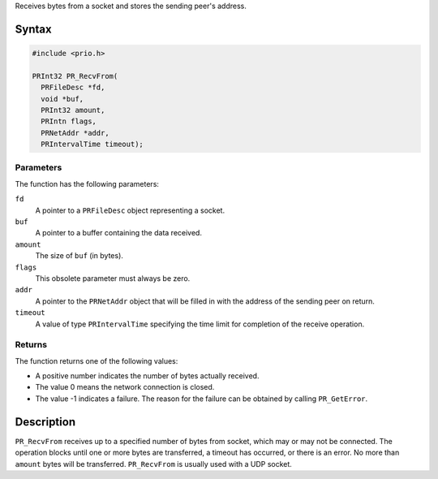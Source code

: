 Receives bytes from a socket and stores the sending peer's address.

.. _Syntax:

Syntax
------

.. code:: eval

   #include <prio.h>

   PRInt32 PR_RecvFrom(
     PRFileDesc *fd,
     void *buf,
     PRInt32 amount,
     PRIntn flags,
     PRNetAddr *addr,
     PRIntervalTime timeout);

.. _Parameters:

Parameters
~~~~~~~~~~

The function has the following parameters:

``fd``
   A pointer to a ``PRFileDesc`` object representing a socket.
``buf``
   A pointer to a buffer containing the data received.
``amount``
   The size of ``buf`` (in bytes).
``flags``
   This obsolete parameter must always be zero.
``addr``
   A pointer to the ``PRNetAddr`` object that will be filled in with the
   address of the sending peer on return.
``timeout``
   A value of type ``PRIntervalTime`` specifying the time limit for
   completion of the receive operation.

.. _Returns:

Returns
~~~~~~~

The function returns one of the following values:

-  A positive number indicates the number of bytes actually received.
-  The value 0 means the network connection is closed.
-  The value -1 indicates a failure. The reason for the failure can be
   obtained by calling ``PR_GetError``.

.. _Description:

Description
-----------

``PR_RecvFrom`` receives up to a specified number of bytes from socket,
which may or may not be connected. The operation blocks until one or
more bytes are transferred, a timeout has occurred, or there is an
error. No more than ``amount`` bytes will be transferred.
``PR_RecvFrom`` is usually used with a UDP socket.
